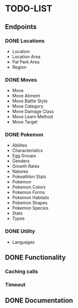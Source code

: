 * TODO-LIST

** Endpoints
*** DONE Locations
- Location
- Location Area
- Pal Park Area
- Region
*** DONE Moves
- Move
- Move Aliment
- Move Battle Style
- Move Category
- Move Damage Class
- Move Learn Method
- Move Target
*** DONE Pokemon
- Abilites
- Characteristics
- Egg Groups
- Genders
- Growth Rates
- Natures
- Pokeathlon Stats
- Pokemon
- Pokemon Colors
- Pokemon Forms
- Pokemon Habitats
- Pokemon Shapes
- Pokemon Species
- Stats
- Types
*** DONE Utility
- Languages

** DONE Functionality
*** Caching calls
*** Timeout
** DONE Documentation
